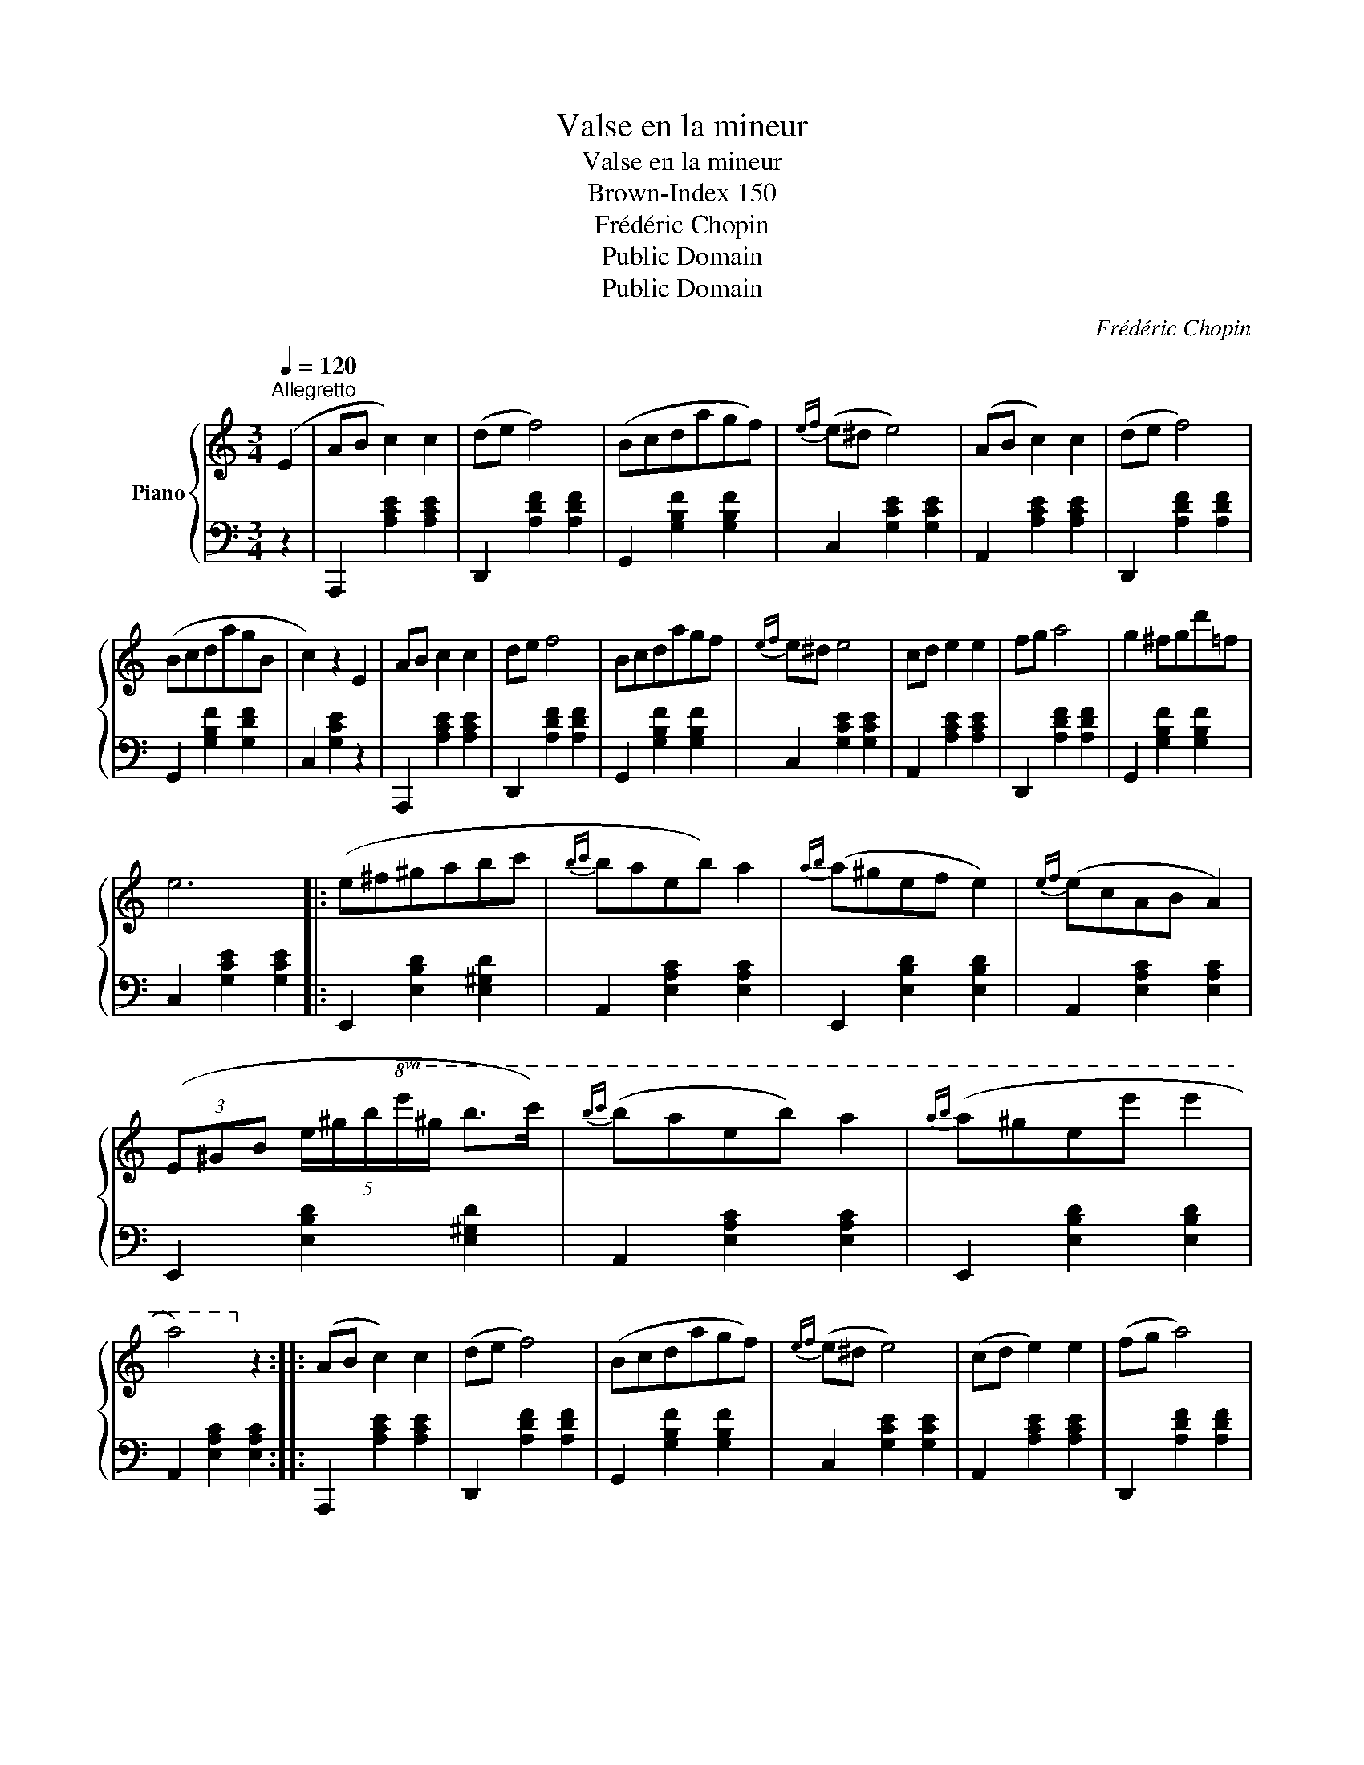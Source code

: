 X:1
T:Valse en la mineur
T:Valse en la mineur
T:Brown-Index 150
T:Frédéric Chopin
T:Public Domain
T:Public Domain
C:Frédéric Chopin
Z:Public Domain
%%score { 1 | 2 }
L:1/8
Q:1/4=120
M:3/4
K:C
V:1 treble nm="Piano"
V:2 bass 
V:1
"^Allegretto" (E2 | AB c2) c2 | (de f4) | (Bcdagf) |{ef} (e^d e4) | (AB c2) c2 | (de f4) | %7
 (BcdagB | c2) z2 E2 | AB c2 c2 | de f4 | Bcdagf |{ef} e^d e4 | cd e2 e2 | fg a4 | g2 ^fgd'=f | %16
 e6 |: (e^f^gabc' |{bc'} baeb) a2 |{ab} (a^gef e2) |{ef} (ecAB A2) | %21
 (3(E^GB (5:4:5e/^g/b/!8va(!e'/^g'/ b'>c'') |{b'c''} (b'a'e'b') a'2 |{a'b'} (a'^g'e'e'' e''2 | %24
 a'4)!8va)! z2 :: (AB c2) c2 | (de f4) | (Bcdagf) |{ef} (e^d e4) | (cd e2) e2 | (fg a4) | %31
 (^de ^f2) f2 | (^ga b4) | (b^c'd'^f'e'd' | P^c'bc'^ga^f) |({e^f} ed^Gf e2) |({e^f} e^cAf e2) | %37
 (b^c'd'^f'e'd' | P^c'bc'^ga^f) |({e^f} ed^G^feG | A2) z2 E2 :| (AB =c2) c2 | (de f4) | (Bcdagf) | %44
{ef} (e^d e4) | (AB c2) c2 | (de f4) | (BcdagB | c2) z2 E2 | (AB c2) c2 | (de f4) | z (Pe^deb=d | %52
 c4) z2 | z (c'bagf | ed^cdef) | (!trill(!Te2 ^def^G) | A4 z2 |] %57
V:2
 z2 | A,,,2 [A,CE]2 [A,CE]2 | D,,2 [A,DF]2 [A,DF]2 | G,,2 [G,B,F]2 [G,B,F]2 | C,2 [G,CE]2 [G,CE]2 | %5
 A,,2 [A,CE]2 [A,CE]2 | D,,2 [A,DF]2 [A,DF]2 | G,,2 [G,B,F]2 [G,DF]2 | C,2 [G,CE]2 z2 | %9
 A,,,2 [A,CE]2 [A,CE]2 | D,,2 [A,DF]2 [A,DF]2 | G,,2 [G,B,F]2 [G,B,F]2 | C,2 [G,CE]2 [G,CE]2 | %13
 A,,2 [A,CE]2 [A,CE]2 | D,,2 [A,DF]2 [A,DF]2 | G,,2 [G,B,F]2 [G,B,F]2 | C,2 [G,CE]2 [G,CE]2 |: %17
 E,,2 [E,B,D]2 [E,^G,D]2 | A,,2 [E,A,C]2 [E,A,C]2 | E,,2 [E,B,D]2 [E,B,D]2 | %20
 A,,2 [E,A,C]2 [E,A,C]2 | E,,2 [E,B,D]2 [E,^G,D]2 | A,,2 [E,A,C]2 [E,A,C]2 | %23
 E,,2 [E,B,D]2 [E,B,D]2 | A,,2 [E,A,C]2 [E,A,C]2 :: A,,,2 [A,CE]2 [A,CE]2 | D,,2 [A,DF]2 [A,DF]2 | %27
 G,,2 [G,B,F]2 [G,B,F]2 | C,2 [G,CE]2 [G,CE]2 | A,,2 [A,CE]2 [A,CE]2 | D,,2 [A,DF]2 [A,DF]2 | %31
 B,,,2 [A,B,^D]2 [A,B,D]2 | E,,2 [E,B,=D]2 z2 | E,,2 [E,^G,D]2 [E,G,D]2 | A,,2 [E,A,^C]2 [E,A,C]2 | %35
 E,,2 [E,B,D]2 [E,B,D]2 | A,,2 [E,A,^C]2 [E,A,C]2 | E,,2 [E,^G,D]2 [E,G,D]2 | %38
 A,,2 [E,A,^C]2 [E,A,C]2 | E,,2 [E,B,D]2 [E,B,D]2 | A,,2 [E,^C]2 z2 :| A,,,2 [A,=CE]2 [A,CE]2 | %42
 D,,2 [A,DF]2 [A,DF]2 | G,,2 [G,B,F]2 [G,B,F]2 | C,2 [G,CE]2 [G,CE]2 | A,,2 [A,CE]2 [A,CE]2 | %46
 D,,2 [A,DF]2 [A,DF]2 | G,,2 [G,B,F]2 [G,DF]2 | C,2 [G,E]2 z2 | A,,,2 [A,CE]2 [A,CE]2 | %50
 D,,2 [A,DF]2 [A,DF]2 | E,,2 [E,^G,D]2 [E,G,D]2 | A,,2 [E,A,C]2 [E,A,C]2 | C,2 [E,A,E]2 z2 | %54
 D,2 [A,B,F]2 z2 | E,,2 [E,C]2 [E,B,=D]2 | A,,2 [E,C]2 z2 |] %57

